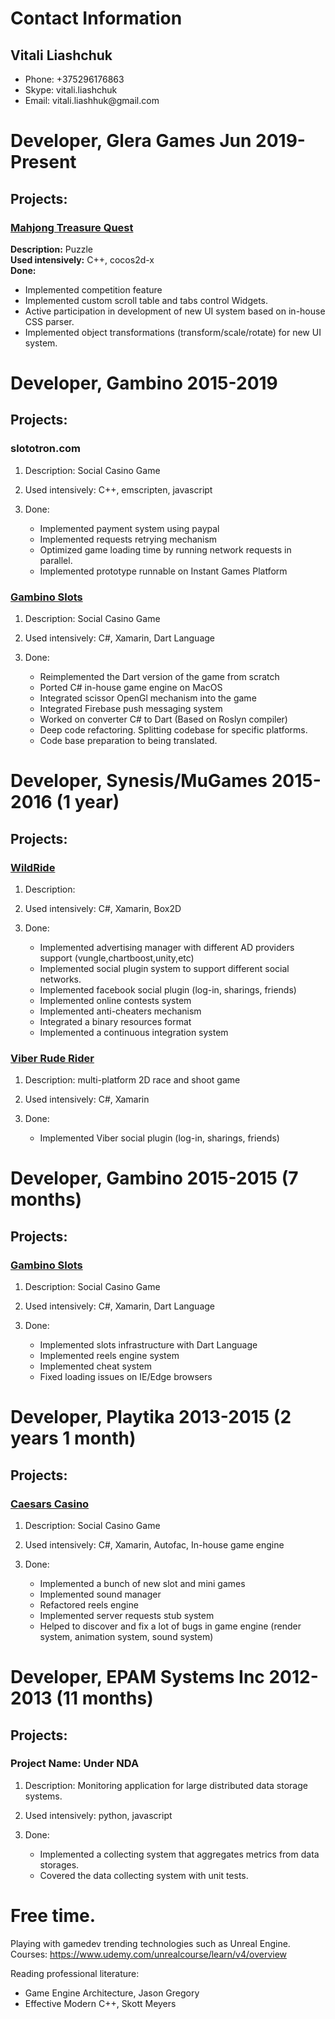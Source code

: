 
* Contact Information
** Vitali Liashchuk
   - Phone: +375296176863
   - Skype: vitali.liashchuk
   - Email: vitali.liashhuk@gmail.com

* Developer, Glera Games Jun 2019-Present
** Projects:
*** [[https://apps.apple.com/us/app/mahjong-treasure-quest/id1098189387][Mahjong Treasure Quest]]

 *Description:* Puzzle \\

 *Used intensively:* C++, cocos2d-x \\
 *Done:*

	    * Implemented competition feature
	    * Implemented custom scroll table and tabs control Widgets.
	    * Active participation in development of new UI system based on in-house CSS parser.
	    * Implemented object transformations (transform/scale/rotate) for new UI system.

* Developer, Gambino 2015-2019
** Projects:
*** slototron.com
**** Description: Social Casino Game
**** Used intensively: C++, emscripten, javascript
**** Done:
            * Implemented payment system using paypal
            * Implemented requests retrying mechanism
            * Optimized game loading time by running network requests in parallel. 
            * Implemented prototype runnable on Instant Games Platform

*** [[https://apps.apple.com/us/app/gambino-slots-machine-casino/id1339105679][Gambino Slots]]
**** Description: Social Casino Game
**** Used intensively: C#, Xamarin, Dart Language
**** Done:
            * Reimplemented the Dart version of the game from scratch
            * Ported C# in-house game engine on MacOS
            * Integrated scissor OpenGl mechanism into the game
            * Integrated Firebase push messaging system 
            * Worked on converter C# to Dart (Based on Roslyn compiler)
            * Deep code refactoring. Splitting codebase for specific platforms.
            * Code base preparation to being translated.

* Developer, Synesis/MuGames 2015-2016 (1 year)
** Projects:
*** [[https://www.youtube.com/watch?v=2PBA6-wSNi0][WildRide]]
**** Description:
**** Used intensively: C#, Xamarin, Box2D
**** Done:
            * Implemented advertising manager with different AD providers support (vungle,chartboost,unity,etc)
            * Implemented social plugin system to support different social networks.
            * Implemented facebook social plugin (log-in, sharings, friends)
            * Implemented online contests system
            * Implemented anti-cheaters mechanism
            * Integrated a binary resources format
            * Implemented a continuous integration system  
 
*** [[https://www.youtube.com/watch?v=l7paSgeKoFU][Viber Rude Rider]]
**** Description: multi-platform 2D race and shoot game
**** Used intensively: C#, Xamarin
**** Done:
            * Implemented Viber social plugin (log-in, sharings, friends)

* Developer, Gambino 2015-2015 (7 months)
** Projects:
*** [[https://apps.apple.com/us/app/gambino-slots-machine-casino/id1339105679][Gambino Slots]]
**** Description: Social Casino Game
**** Used intensively: C#, Xamarin, Dart Language
**** Done:
            * Implemented slots infrastructure with Dart Language
            * Implemented reels engine system
            * Implemented cheat system
            * Fixed loading issues on IE/Edge browsers 

* Developer, Playtika 2013-2015 (2 years 1 month)
** Projects:
*** [[https://apps.apple.com/us/app/caesars-casino-official-slots/id603097018][Caesars Casino]]
**** Description: Social Casino Game
**** Used intensively: C#, Xamarin, Autofac, In-house game engine
**** Done:
            * Implemented a bunch of new slot and mini games
            * Implemented sound manager
            * Refactored reels engine
            * Implemented server requests stub system 
            * Helped to discover and fix a lot of bugs in game engine (render system, animation system, sound system)

* Developer, EPAM Systems Inc 2012-2013 (11 months)
** Projects:
*** Project Name: Under NDA
**** Description: Monitoring application for large distributed data storage systems.
**** Used intensively: python, javascript
**** Done:
            * Implemented a collecting system that aggregates metrics from data storages.  
            * Covered the data collecting system with unit tests.

* Free time.

     Playing with gamedev trending technologies such as Unreal Engine.\\
     Courses:
            https://www.udemy.com/unrealcourse/learn/v4/overview

     Reading professional literature:
           * Game Engine Architecture, Jason Gregory
           * Effective Modern C++, Skott Meyers
